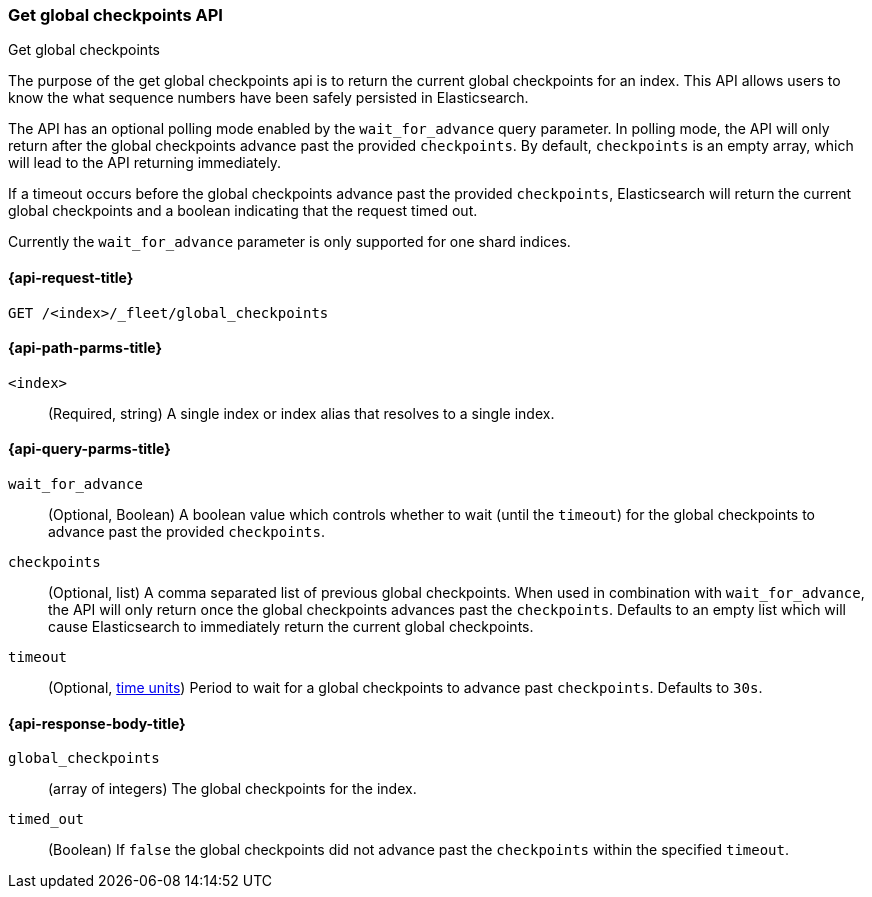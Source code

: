 [role="xpack"]
[[fleet-get-global-checkpoints]]
=== Get global checkpoints API
++++
<titleabbrev>Get global checkpoints</titleabbrev>
++++

The purpose of the get global checkpoints api is to return the current global
checkpoints for an index. This API allows users to know the what sequence numbers
have been safely persisted in Elasticsearch.

The API has an optional polling mode enabled by the `wait_for_advance` query
parameter. In polling mode, the API will only return after the global checkpoints
advance past the provided `checkpoints`. By default, `checkpoints` is an empty
array, which will lead to the API returning immediately.

If a timeout occurs before the global checkpoints advance past the provided
`checkpoints`, Elasticsearch will return the current global checkpoints and a
boolean indicating that the request timed out.

Currently the `wait_for_advance` parameter is only supported for one shard indices.

[[get-global-checkpoints-api-request]]
==== {api-request-title}

`GET /<index>/_fleet/global_checkpoints`

[[get-global-checkpoints-api-path-params]]
==== {api-path-parms-title}

`<index>`::
(Required, string)
A single index or index alias that resolves to a single index.

[role="child_attributes"]
[[get-global-checkpoints-api-query-parms]]
==== {api-query-parms-title}

`wait_for_advance`::
(Optional, Boolean) A boolean value which controls whether to wait (until the
`timeout`) for the global checkpoints to advance past the provided
`checkpoints`.

`checkpoints`::
(Optional, list) A comma separated list of previous global checkpoints.
When used in combination with `wait_for_advance`, the API will only return once
the global checkpoints advances past the `checkpoints`. Defaults to an empty list
which will cause Elasticsearch to immediately return the current global
checkpoints.

`timeout`::
(Optional, <<time-units, time units>>)
Period to wait for a global checkpoints to advance past `checkpoints`.
Defaults to `30s`.

[role="child_attributes"]
[[get-global-checkpoints-api-response-body]]
==== {api-response-body-title}

`global_checkpoints`::
(array of integers) The global checkpoints for the index.

`timed_out`::
(Boolean) If `false` the global checkpoints did not advance past the
`checkpoints` within the specified `timeout`.
